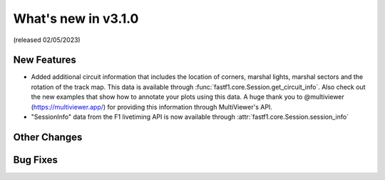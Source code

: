 What's new in v3.1.0
--------------------

(released 02/05/2023)

New Features
^^^^^^^^^^^^

- Added additional circuit information that includes the location of corners,
  marshal lights, marshal sectors and the rotation of the track map. This
  data is available through :func:`fastf1.core.Session.get_circuit_info`. Also
  check out the new examples that show how to annotate your plots using this
  data.
  A huge thank you to @multiviewer (https://multiviewer.app/) for providing
  this information through MultiViewer's API.

- "SessionInfo" data from the F1 livetiming API is now available through
  :attr:`fastf1.core.Session.session_info`

Other Changes
^^^^^^^^^^^^^


Bug Fixes
^^^^^^^^^
